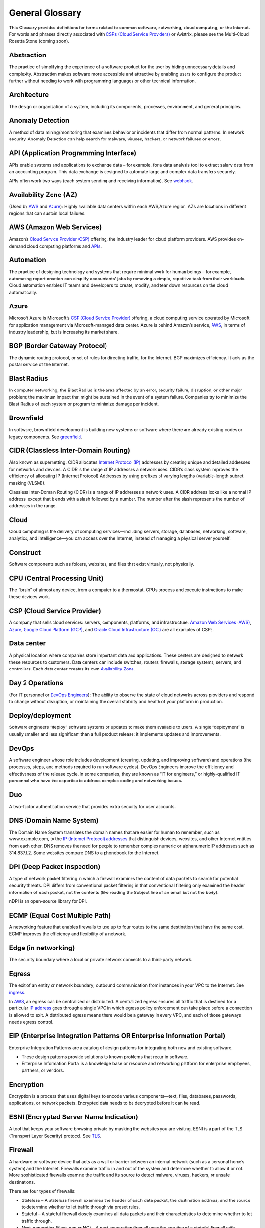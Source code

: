 .. meta::
   :description: Glossary of general cloud computing and networking terms
   :keywords: glossary, definitions, dictionary


=================
General Glossary
=================

This Glossary provides definitions for terms related to common software, networking, cloud computing, or the Internet. For words and phrases directly associated with `CSPs (Cloud Service Providers) <https://docs.aviatrix.com/HowTos/general_glossary.html#csp-cloud-service-provider>`_ or Aviatrix, please see the Multi-Cloud Rosetta Stone (coming soon).

Abstraction	
^^^^^^^^^^^^^^^^^^^^^

The practice of simplifying the experience of a software product for the user by hiding unnecessary details and complexity. Abstraction makes software more accessible and attractive by enabling users to configure the product further without needing to work with programming languages or other technical information.  

Architecture
^^^^^^^^^^^^^^^^^^^^^
	
The design or organization of a system, including its components, processes, environment, and general principles. 

Anomaly Detection	
^^^^^^^^^^^^^^^^^^^^^

A method of data mining/monitoring that examines behavior or incidents that differ from normal patterns. In network security, Anomaly Detection can help search for malware, viruses, hackers, or network failures or errors. 

API (Application Programming Interface)	
^^^^^^^^^^^^^^^^^^^^^^^^^^^^^^^^^^^^^^^^^^

APIs enable systems and applications to exchange data – for example, for a data analysis tool to extract salary data from an accounting program. This data exchange is designed to automate large and complex data transfers securely. 

APIs often work two ways (each system sending and receiving information). See `webhook <https://docs.aviatrix.com/HowTos/general_glossary.html#webhook>`_.

Availability Zone (AZ)
^^^^^^^^^^^^^^^^^^^^^
	
(Used by `AWS <https://docs.aviatrix.com/HowTos/general_glossary.html#aws-amazon-web-services>`_ and `Azure <https://docs.aviatrix.com/HowTos/general_glossary.html#azure>`_): Highly available data centers within each AWS/Azure region. AZs are locations in different regions that can sustain local failures.

AWS (Amazon Web Services)	
^^^^^^^^^^^^^^^^^^^^^^^^^

Amazon’s `Cloud Service Provider (CSP) <https://docs.aviatrix.com/HowTos/general_glossary.html#csp-cloud-service-provider>`_  offering, the industry leader for cloud platform providers. AWS provides on-demand cloud computing platforms and `APIs <https://docs.aviatrix.com/HowTos/general_glossary.html#api-application-programming-interface>`_.

Automation	
^^^^^^^^^^^^^^^^^^^^^

The practice of designing technology and systems that require minimal work for human beings – for example, automating report creation can simplify accountants’ jobs by removing a simple, repetitive task from their workloads.  Cloud automation enables IT teams and developers to create, modify, and tear down resources on the cloud automatically. 

Azure	
^^^^^^^^^^^^^^^^^^^^^

Microsoft Azure is Microsoft’s `CSP (Cloud Service Provider) <https://docs.aviatrix.com/HowTos/general_glossary.html#csp-cloud-service-provider>`_ offering, a cloud computing service operated by Microsoft for application management via Microsoft-managed data center. Azure is behind Amazon’s service, `AWS <https://docs.aviatrix.com/HowTos/general_glossary.html#aws-amazon-web-services>`_, in terms of industry leadership, but is increasing its market share.

BGP (Border Gateway Protocol)
^^^^^^^^^^^^^^^^^^^^^^^^^^^
	
The dynamic routing protocol, or set of rules for directing traffic, for the Internet. BGP maximizes efficiency. It acts as the postal service of the Internet.

Blast Radius	
^^^^^^^^^^^^^^^^^^^^^

In computer networking, the Blast Radius is the area affected by an error, security failure, disruption, or other major problem; the maximum impact that might be sustained in the event of a system failure. Companies try to minimize the Blast Radius of each system or program to minimize damage per incident.  

Brownfield
^^^^^^^^^^^^^^^^^^^^^
	
In software, brownfield development is building new systems or software where there are already existing codes or legacy components. See `greenfield <https://docs.aviatrix.com/HowTos/general_glossary.html#greenfield>`_.

CIDR (Classless Inter-Domain Routing)
^^^^^^^^^^^^^^^^^^^^^^^^^^^^^^^^^^^^^^^^^^
	
Also known as supernetting. CIDR allocates `Internet Protocol (IP) <https://docs.aviatrix.com/HowTos/general_glossary.html#ip-internet-protocol-address>`_ addresses by creating unique and detailed addresses for networks and devices. A CIDR is the range of IP addresses a network uses. CIDR’s class system improves the efficiency of allocating IP (Internet Protocol) Addresses by using prefixes of varying lengths (variable-length subnet masking (VLSM)).

Classless Inter-Domain Routing (CIDR) is a range of IP addresses a network uses. A CIDR address looks like a normal IP address, except that it ends with a slash followed by a number. The number after the slash represents the number of addresses in the range.

Cloud
^^^^^^^^^^^^^^^^^^^^^
	
Cloud computing is the delivery of computing services—including servers, storage, databases, networking, software, analytics, and intelligence—you can access over the Internet, instead of managing a physical server yourself.

Construct	
^^^^^^^^^^^^^^^^^^^^^

Software components such as folders, websites, and files that exist virtually, not physically.  

CPU (Central Processing Unit)	
^^^^^^^^^^^^^^^^^^^^^^^^^^^^^^

The “brain” of almost any device, from a computer to a thermostat. CPUs process and execute instructions to make these devices work. 

CSP (Cloud Service Provider)	
^^^^^^^^^^^^^^^^^^^^^^^^^^^^^^^^^^^^^^^^^^

A company that sells cloud services: servers, components, platforms, and infrastructure. `Amazon Web Services (AWS) <https://docs.aviatrix.com/HowTos/general_glossary.html#aws-amazon-web-services>`_, `Azure <https://docs.aviatrix.com/HowTos/general_glossary.html#azure>`_, `Google Cloud Platform (GCP) <https://docs.aviatrix.com/HowTos/general_glossary.html#gcp-google-cloud-platform>`_, and `Oracle Cloud Infrastructure (OCI) <https://docs.aviatrix.com/HowTos/general_glossary.html#oci-oracle-cloud-infrastructure>`_ are all examples of CSPs.

Data center
^^^^^^^^^^^^^^^^^^^^^
	
A physical location where companies store important data and applications. These centers are designed to network these resources to customers. Data centers can include switches, routers, firewalls, storage systems, servers, and controllers. Each data center creates its own `Availability Zone <https://docs.aviatrix.com/HowTos/general_glossary.html#availability-zone-az>`_.

Day 2 Operations	
^^^^^^^^^^^^^^^^^^^^^

(For IT personnel or `DevOps Engineers <https://docs.aviatrix.com/HowTos/general_glossary.html#devops>`_): The ability to observe the state of cloud networks across providers and respond to change without disruption, or maintaining the overall stability and health of your platform in production.

Deploy/deployment	
^^^^^^^^^^^^^^^^^^^^^

Software engineers “deploy” software systems or updates to make them available to users. A single “deployment” is usually smaller and less significant than a full product release: it implements updates and improvements. 

DevOps	
^^^^^^^^^^^^^^^^^^^^^

A software engineer whose role includes development (creating, updating, and improving software) and operations (the processes, steps, and methods required to run software cycles). DevOps Engineers improve the efficiency and effectiveness of the release cycle. In some companies, they are known as “IT for engineers,” or highly-qualified IT personnel who have the expertise to address complex coding and networking issues.  

Duo
^^^^^^^^^^^^^^^^^^^^^

A two-factor authentication service that provides extra security for user accounts.

DNS (Domain Name System)
^^^^^^^^^^^^^^^^^^^^^^^^^^^^^^^^^^^^^^^^^^
	
The Domain Name System translates the domain names that are easier for human to remember, such as www.example.com, to the `IP (Internet Protocol) addresses <https://docs.aviatrix.com/HowTos/general_glossary.html#ip-internet-protocol-address>`_ that distinguish devices, websites, and other Internet entities from each other. DNS removes the need for people to remember complex numeric or alphanumeric IP addresses such as 314.837.1.2. Some websites compare DNS to a phonebook for the Internet. 

DPI (Deep Packet Inspection)	
^^^^^^^^^^^^^^^^^^^^^^^^^^^^^^^^^^^^^^^^^^

A type of network packet filtering in which a firewall examines the content of data packets to search for potential security threats. DPI differs from conventional packet filtering in that conventional filtering only examined the header information of each packet, not the contents (like reading the Subject line of an email but not the body).

nDPI is an open-source library for DPI.   

ECMP (Equal Cost Multiple Path)
^^^^^^^^^^^^^^^^^^^^^^^^^^^^^^^^^^^^^^^^^^
	
A networking feature that enables firewalls to use up to four routes to the same destination that have the same cost. ECMP improves the efficiency and flexibility of a network. 

Edge (in networking)
^^^^^^^^^^^^^^^^^^^^^
	
The security boundary where a local or private network connects to a third-party network. 

Egress
^^^^^^^^^^^^^^^^^^^^^

The exit of an entity or network boundary; outbound communication from instances in your VPC to the Internet. See `ingress <https://docs.aviatrix.com/HowTos/general_glossary.html#ingress>`_. 

In `AWS <https://docs.aviatrix.com/HowTos/general_glossary.html#aws-amazon-web-services>`_, an egress can be centralized or distributed. A centralized egress ensures all traffic that is destined for a particular `IP address <https://docs.aviatrix.com/HowTos/general_glossary.html#ip-internet-protocol-address>`_ goes through a single VPC in which egress policy enforcement can take place before a connection is allowed to exit. A distributed egress means there would be a gateway in every VPC, and each of those gateways needs egress control.

EIP (Enterprise Integration Patterns OR Enterprise Information Portal)	
^^^^^^^^^^^^^^^^^^^^^^^^^^^^^^^^^^^^^^^^^^^^^^^^^^^^^^^^^^^^^^^
Enterprise Integration Patterns are a catalog of design patterns for integrating both new and existing software.
 
* These design patterns provide solutions to known problems that recur in software.
* Enterprise Information Portal is a knowledge base or resource and networking platform for enterprise employees, partners, or vendors.

Encryption
^^^^^^^^^^^^^^^^^^^^^

Encryption is a process that uses digital keys to encode various components—text, files, databases, passwords, applications, or network packets. Encrypted data needs to be decrypted before it can be read. 

ESNI (Encrypted Server Name Indication)	
^^^^^^^^^^^^^^^^^^^^^^^^^^^^^^^^^^^^^^^^^^

A tool that keeps your software browsing private by masking the websites you are visiting. ESNI is a part of the TLS (Transport Layer Security) protocol. See `TLS <https://docs.aviatrix.com/HowTos/general_glossary.html#tls-transport-layer-security>`_.

Firewall	
^^^^^^^^^^^^^^^^^^^^^

A hardware or software device that acts as a wall or barrier between an internal network (such as a personal home’s system) and the Internet. Firewalls examine traffic in and out of the system and determine whether to allow it or not. More sophisticated firewalls examine the traffic and its source to detect malware, viruses, hackers, or unsafe destinations. 

There are four types of firewalls:

* Stateless – A stateless firewall examines the header of each data packet, the destination address, and the source to determine whether to let traffic through via preset rules.
* Stateful – A stateful firewall closely examines all data packets and their characteristics to determine whether to let traffic through.
* Next-generation (Next-gen or NG) – A next-generation firewall uses the scrutiny of a stateful firewall with additional features such as integrated intrusion prevention, leveraging threat intelligence feeds, advanced malware detection, and application and user control.
* L4-Layer – Works at the transport level and examines traffic without inspecting or decrypting data packets.
* L7-Layer – Works at the application level and examines the contents of traffic.

Full Mesh	
^^^^^^^^^^

A type of networking design in which each node in the system has a circuit that connects it to every other node. While full mesh does make multiple redundant connections, this design keeps traffic going even if one node fails. 

Full-mesh design is useful in systems which are intransitive: A connects to B and B connects to C, but A cannot interact with C. 

FQDN (Fully Qualified Domain Name)	
^^^^^^^^^^^^^^^^^^^^^^^^^^^^^^^^^^^^^^^^^^

The full domain name for a website, including the hostname, second-level domain name and TLD (Top-Level Domain) name, separated with periods and ending with a period, such as www.aviatrix.com.  

FTP (File Transfer Protocol)
^^^^^^^^^^^^^^^^^^^^^^^^^^^^^^^^^^^^^^^^^^
	
The protocol, set of rules, or language that computers on a network use to transfer files. In FTP, files are transferred through an FTP server or site.

Gateway (in cloud networking)
^^^^^^^^^^^^^^^^^^^^^^^^^^^^^^^^^^^^^^^^^^

A hardware or software appliance that acts as a bridge or tunnel between local networks and cloud networks. A gateway connects and translates between these systems to enable them to communicate. 

GCP (Google Cloud Platform)	
^^^^^^^^^^^^^^^^^^^^^^^^^^^^^^^^^^^^^^^^^^

Google’s cloud computing service platform, a competitor of `Amazon Web Services (AWS) <https://docs.aviatrix.com/HowTos/general_glossary.html#aws-amazon-web-services>`_, `Microsoft Azure <https://docs.aviatrix.com/HowTos/general_glossary.html#azure>`_, `Oracle Cloud Infrastructure (OCI) <https://docs.aviatrix.com/HowTos/general_glossary.html#oci-oracle-cloud-infrastructure>`_, and other platforms.

GRE (Generic Routing Encapsulation)	
^^^^^^^^^^^^^^^^^^^^^^^^^^^^^^^^^^^^^^^^^^

A tunneling protocol that enables data packets that are incompatible with the protocols of a network to travel through the network. GRE enables these data packets to travel through the network by encapsulating them in protocols that do fit the network’s settings. GRE is an alternative to `IPSec tunneling <https://docs.aviatrix.com/HowTos/general_glossary.html#ipsec-internal-protocol-security>`_. 

Greenfield	
^^^^^^^^^^^^^^^^^^^^^

In software, greenfield development is building new, with no pre-existing structures or code. See `brownfield <https://docs.aviatrix.com/HowTos/general_glossary.html#brownfield>`_.

HA (High Availability)
^^^^^^^^^^^^^^^^^^^^^

A network, server array, or other system designed to provide uninterrupted service by managing service failures and planned downtime. 

Hub and Spoke Distribution Model	
^^^^^^^^^^^^^^^^^^^^^^^^^^^^^^^^^^^^^^^^^^

A network distribution model shaped like a hub with spokes, like a bicycle wheel. This topology includes a hub or central network zone that manages ingress and egress (entrances and exits) between spokes, on-premise networks, and the Internet. 

A Hub and Spoke Distribution Model can help companies save costs, but it does have a risk: if the hub fails, so does the entire system.

IaaS (Infrastructure as a Service)	
^^^^^^^^^^^^^^^^^^^^^^^^^^^^^^^^^^^^^^^^^^

A cloud computing service that includes compute, storage, and networking services that customers can access. Users can rent virtual machines of different configurations, on demand, for the time required. IaaS is often on-demand and pay-as-you-go. IaaS is one of the cloud computing service types along with `PaaS (Platform as a Service) <https://docs.aviatrix.com/HowTos/general_glossary.html#paas-platform-as-a-service>`_ and `SaaS (Software as a Service) <https://docs.aviatrix.com/HowTos/general_glossary.html#saas-software-as-a-service>`_. 

IAM (Identity and Access Management)	
^^^^^^^^^^^^^^^^^^^^^^^^^^^^^^^^^^^^^^^^^^

Processes, policy, and technologies to help manage digital identities. IAM frameworks enable IT personnel to make sure users in their organizations can safely and securely access systems and data they should be able to access and unauthorized users cannot access the system.

ICMP (Internet Control Message Protocol)
^^^^^^^^^^^^^^^^^^^^^^^^^^^^^^^^^^^^^^^^^^

Network devices such as routers uses this protocol to communicate problems with data transmission ― whether data travels fast enough in a network.

IDA (Intrusion Detection System)	
^^^^^^^^^^^^^^^^^^^^^^^^^^^^^^^^^^^^^^^^^^

A system that monitors a network for suspicious activity or malware. 

IDaaS (Identity as a Service)	
^^^^^^^^^^^^^^^^^^^^^^^^^^^^^^^^^^^^^^^^^^

A subscription service for `IAM (Identity and Access Management) <https://docs.aviatrix.com/HowTos/general_glossary.html#iam-identity-and-access-management>`_. IDaaS helps ensure that authorized users can access systems while still keeping those systems secure. Okta and OneLogin are examples of IDaaS companies.  

In-Band Management	
^^^^^^^^^^^^^^^^^^^^^

In-Band Management is the ability to administer a network via the LAN. See `Out of Band (OOB) <https://docs.aviatrix.com/HowTos/general_glossary.html#oob-out-of-band>`_.

Infrastructure	
^^^^^^^^^^^^^^^^^^^^^

The components or assets that make up a system. Architecture is the actual design of the system.

Ingress	
^^^^^^^^^^^^^^^^^^^^^

Traffic that enters a network. See `egress <https://docs.aviatrix.com/HowTos/general_glossary.html#egress>`_. Firewalls examine ingress traffic for potential malware or other unauthorized access. A firewall permits instances to receive traffic from the Internet or specified IPv4/IPV6 `CIDR <https://docs.aviatrix.com/HowTos/general_glossary.html#cidr-classless-inter-domain-routing>`_ ranges.

Investment Cost (in cloud networking)	
^^^^^^^^^^^^^^^^^^^^^^^^^^^^^^^^^^^^^^^^^^

The time, expertise, opportunity cost, and engineering effort required to adopt cloud.

IOS (iPhone Operating System)	
^^^^^^^^^^^^^^^^^^^^^^^^^^^^^^^^^^^^^^^^^^

The operating system for Apple devices such as the iPhone and Apple TV. 

IoT (Internet of Things)	
^^^^^^^^^^^^^^^^^^^^^

Physical objects or “things” that have software and other technology that connects them to the Internet. Internet of Things (IoT) connects and manages billions of devices.

IP (Internet Protocol) Address	
^^^^^^^^^^^^^^^^^^^^^^^^^^^^^^^^^^^^^^^^^^

A numeric or alphanumeric address assigned to every device connected to the Internet, from smartphones to computers. See `CIDR <https://docs.aviatrix.com/HowTos/general_glossary.html#cidr-classless-inter-domain-routing>`_ to learn about how IP addresses are allocated or DNS to learn more about how IP addresses are translated to more-memorable domain names. 

As the Internet grows bigger and more and more devices, systems, and machines become a part of it, more versions of assigning IP addresses appear. The Internet Engineering Task Force (IETF) created the sixth version, IPv6, in 1998.

IP can be used with several transport protocols, including `TCP <https://docs.aviatrix.com/HowTos/general_glossary.html#tcp-transmission-control-protocol>`_ and `UDP <https://docs.aviatrix.com/HowTos/general_glossary.html#udp-user-datagram-protocol>`_.

IPS (Intrusion Prevention System)	
^^^^^^^^^^^^^^^^^^^^^^^^^^^^^^^^^^^^^^^^^^

A network security tool that blocks, reports, or blocks threats or intruders in a system.

IPsec (Internal Protocol Security)	
^^^^^^^^^^^^^^^^^^^^^^^^^^^^^^^^^^^^^^^^^^

A set of security protocols for `IP (Internet Protocol) <https://docs.aviatrix.com/HowTos/general_glossary.html#ip-internet-protocol-address>`_ networks that are used together to set up encrypted connections between devices.

LAN (Local Area Network)	
^^^^^^^^^^^^^^^^^^^^^^^

A group of two or more connected computers in one small geographic area, usually within the same building or campus. LANs can be connected across larger distances by `WANs (Wide Area Networks) <https://docs.aviatrix.com/HowTos/general_glossary.html#wan-wide-area-network>`_.

Latency	
^^^^^^^^^^^^^^^^^^^^^

The time it takes for a data packet to transfer across a network. Network administrators and IT personnel try to minimize latency as much as possible.

LDAP (Lightweight Direct Access Protocol)	
^^^^^^^^^^^^^^^^^^^^^^^^^^^^^^^^^^^^^^^^^^

A standard communications protocol used to read and write data to and from an Active Directory.

Line rate Gbps	
^^^^^^^^^^^^^^^^^^^^^

The speed at which your router communicates with equipment at the other end of the line, measured in gigabytes per second. 

MCNA (Multi-Cloud Networking Architecture)	
^^^^^^^^^^^^^^^^^^^^^^^^^^^^^^^^^^^^^^^^^^

Architecture that stores and supports multiple cloud computing and storage systems, both public (like `Amazon Web Services (AWS) <https://aws.amazon.com/free/?trk=fce796e8-4ceb-48e0-9767-89f7873fac3d&sc_channel=ps&sc_campaign=acquisition&sc_medium=ACQ-P|PS-GO|Brand|Desktop|SU|Core-Main|Core|US|EN|Text&s_kwcid=AL!4422!3!423740514695!e!!g!!amazon%20web%20services&ef_id=CjwKCAiAyPyQBhB6EiwAFUuakhrje2kPR-HnjqbEQ4hlh7IkPdr0wVwk0IV3BD5LYqeumvQ32lNmMhoCYMAQAvD_BwE:G:s&s_kwcid=AL!4422!3!423740514695!e!!g!!amazon%20web%20services&all-free-tier.sort-by=item.additionalFields.SortRank&all-free-tier.sort-order=asc&awsf.Free%20Tier%20Types=*all&awsf.Free%20Tier%20Categories=*all>`_) and private. Multi-Cloud Networking Architecture gives companies greater security, flexibility, and opportunity to use multiple cloud systems instead of being dependent on one or trying to manage data and users across multiple separate systems.

Multi-Cloud Agility
^^^^^^^^^^^^^^^^^^^^^

The ability to treat the many network capabilities provided by `Cloud Service Providers (CSPs) <https://docs.aviatrix.com/HowTos/general_glossary.html#csp-cloud-service-provider>`_ as one. A `Multi-Cloud Networking <https://docs.aviatrix.com/HowTos/general_glossary.html#mcna-multi-cloud-networking-architecture>`_ solution achieves agility when it replaces the unique language of each individual cloud with more general terminology.

MFA (Multi-Factor Authentication)	
^^^^^^^^^^^^^^^^^^^^^^^^^^^^^^^^^^^^^^^^^^

An identification method that requires users to provide at least two “factors” (such as a username & password and a phone number) to log into a system or account. MFA increases the overall security of a system. See `IAM <https://docs.aviatrix.com/HowTos/general_glossary.html#iam-identity-and-access-management>`_. 

NAT (Network Address Translation)	
^^^^^^^^^^^^^^^^^^^^^^^^^^^^^^^^^^^^^^^^^^

A security process that enables a local or private network to connect to the Internet but prevents Internet entities from connecting with the local network.

* NAT translates the IP addresses of the local network to their `IP (Internet Protocol) addresses <https://docs.aviatrix.com/HowTos/general_glossary.html#ip-internet-protocol-address>`_ that enable them to connect with resources on the Internet. 
* NAT can also mask a group of resources in the private network behind a single IP address so they cannot be distinguished from each other, providing extra security. This second function is sometimes called “NAT-ing” or “natting.” 

See `SNAT <https://docs.aviatrix.com/HowTos/general_glossary.html#snat-source-network-address-translation>`_.

NACL (Networking and Cryptography Library OR Network Access Control List)	
^^^^^^^^^^^^^^^^^^^^^^^^^^^^^^^^^^^^^^^^^^^^^^^^^^^^^^^^^^^^^^^

The acronym NACL has two possible meanings in networking software: 

#. NaCL (“salt”) is a software library of resources for building cryptographic tools. 
#. NACL (Network Access Control List) is part of the security layer for `AWS (Amazon Web Services) <https://docs.aviatrix.com/HowTos/general_glossary.html#aws-amazon-web-services>`_. This NACL is a layer of security that acts as a firewall for controlling traffic in and out of a subnet.
Native (in software)	Software or data formats designed to run on a specific operating system, such as an iPhone or Android. Companies have to decide whether to build native apps and software for each platform (which are more expensive to create and maintain) or use cross-platform software (which is easier to create and maintain but may not have the same quality or speed in each platform).

Network	
^^^^^^^^^^^^^^^^^^^^^

A collection of connected devices and software than share data. The biggest network is the Internet itself.

Network Ossification	
^^^^^^^^^^^^^^^^^^^^^

The danger of assuming that something in software, networking, or the Internet in general cannot change because it has not changed. For example, in the Y2K scare of the 1990s, engineers worried that the Internet would stop working when the date change from “19__” to “20__.” Ossification prevents software from upgrading, adapting, or improving over time.

Network Visibility	
^^^^^^^^^^^^^^^^^^^^^

A holistic view of Cloud Network assets and Key Performance Indicators (KPIs) or important metrics. Network visibility technology provides deep insights into everything within and moving through customer’s enterprise network.

NLB (Network Load Balancing)	
^^^^^^^^^^^^^^^^^^^^^^^^^^^^^^^^^^^^^^^^^^

A technique that shares a resource over multiple network channels to divide a sending payload over components or segments. There are two types of Load Balancing: Layer 4 or Layer 7.

On-prem or on-premise	
^^^^^^^^^^^^^^^^^^^^^

Software that is deployed or delivered on-premise: the servers, network connections, and other components are on the company’s property. Off-promise software such as cloud networking software can be accessed remotely. 

On-premise software gives companies complete control over their software resources, but they are far more expensive to maintain. 

OCI (Oracle Cloud Infrastructure)	
^^^^^^^^^^^^^^^^^^^^^^^^^^^^^^^^^^^^^^^^^^

Oracle’s CSP (Cloud Service Provider) offering. Oracle is behind `AWS <https://docs.aviatrix.com/HowTos/general_glossary.html#aws-amazon-web-services>`_, `Azure <https://docs.aviatrix.com/HowTos/general_glossary.html#azure>`_, and `GCP <https://docs.aviatrix.com/HowTos/general_glossary.html#gcp-google-cloud-platform>`_ in the market.

OOB (Out of Band)	
^^^^^^^^^^^^^^^^^^^^^

Activity outside a defined telecommunications frequency band, or, metaphorically, outside some other kind of activity. OOB provides a secure dedicated alternate access method into an IT network infrastructure to administer connected devices and IT assets without using the corporate `LAN <https://docs.aviatrix.com/HowTos/general_glossary.html#lan-local-area-network>`_. See `In-Band Management <https://docs.aviatrix.com/HowTos/general_glossary.html#in-band-management>`_.

PaaS (Platform as a Service)	
^^^^^^^^^^^^^^^^^^^^^^^^^^^^^^^^^^^^^^^^^^

One of the options for cloud computing services. With PaaS, the company owns the applications and data but pays for the use of servers from a cloud services provider. See `IaaS <https://docs.aviatrix.com/HowTos/general_glossary.html#iaas-infrastructure-as-a-service>`_ and `SaaS <https://docs.aviatrix.com/HowTos/general_glossary.html#saas-software-as-a-service>`_.

PBR (Policy-Based Routing)	
^^^^^^^^^^^^^^^^^^^^^^^^^^^^^^^^^^^^^^^^^^

A technique used in computer networks for forwarding and routing data according to pre-written policies or filter. PBR improves the efficiency of a network.

Peering	
^^^^^^^^^^^^^^^^^^^^^

The process of free data sharing between two providers, services, or other Internet entities. Peering is one option other than transit or customer network traffic, where one network pays for access. 

Ping	
^^^^^^^^^^^^^^^^^^^^^

Ping is a program that helps you test the connectivity and speed between `IP (Internet Protocol) <https://docs.aviatrix.com/HowTos/general_glossary.html#ip-internet-protocol-address>`_-networked devices, such as your computer and the Internet. You can “ping” a website or device to test the latency or speed of the connection. 

Protocol	
^^^^^^^^^^^^^^^^^^^^^

A set of rules for formatting and processing data in networking.  Protocols enable computers to communicate with one another.

Router	
^^^^^^^^^^^^^^^^^^^^^

A hardware or software device that connects a local network to the Internet. Routers can combine the functions of hubs, modems, or switches.  

Route/Routing Table
^^^^^^^^^^^^^^^^^^^^^

In computer networking, a routing table is a data file often formatted as a table. A routing table contains a set of rules that determines where data packets from an `Internet Protocol (IP) address <https://docs.aviatrix.com/HowTos/general_glossary.html#ip-internet-protocol-address>`_ should be routed.  

SaaS (Software as a Service)	
^^^^^^^^^^^^^^^^^^^^^^^^^^^^^^^^^^^^^^^^^^

One of the cloud computing service offerings. In SaaS, a company pays another company for use of a software service. SaaS vendors own the servers, applications, and data. See `IaaS <https://docs.aviatrix.com/HowTos/general_glossary.html#iaas-infrastructure-as-a-service>`_ and `PaaS <https://docs.aviatrix.com/HowTos/general_glossary.html#paas-platform-as-a-service>`_. 

SAML (Security Assertion Markup Language)
^^^^^^^^^^^^^^^^^^^^^^^^^^^^^^^^^^^^^^^^^^

SAML enables SSO (Single Sign-On), which enables a user to access multiple web applications using a single set of login credentials. SAML exchanges information between an identity provider (idP) who verifies the user’s identity, and each web application they can access. See `SSO <https://docs.aviatrix.com/HowTos/general_glossary.html#sso-single-sign-on>`_. 

SD-WAN (Software-Defined Wide Area Network)
^^^^^^^^^^^^^^^^^^^^^^^^^^^^^^^^^^^^^^^^

(Software-defined `Wide Area Network <https://docs.aviatrix.com/HowTos/general_glossary.html#wan-wide-area-network>`_) A software-defined wide area network (SD-WAN) connects local area networks (LANs) across large distances using controlling software that works with a variety of networking hardware.= and it is more flexible WAN architecture that can take advantage of multiple hardware platforms and connectivity option. See `LAN (Local Area Network) <https://docs.aviatrix.com/HowTos/general_glossary.html#lan-local-area-network>`_. 

Segmentation	
^^^^^^^^^^^^^^^^^^^^^

A method of structuring software architecture that separates certain subnets into mini-networks that work independently of each other. Segmentation is important for performance, monitoring, and security. 

Single pane of glass	
^^^^^^^^^^^^^^^^^^^^^

A software term that refers to a management tool that creates a single, unified view out of multiple data sources or interfaces. A single pane of glass gives you a comprehensive view and ability to manage complex and multi-layered systems. 

SNAT (Source Network Address Translation)	
^^^^^^^^^^^^^^^^^^^^^^^^^^^^^^^^^^^^^^^^^^

A networking feature that translates a virtual machine's private `IP <https://docs.aviatrix.com/HowTos/general_glossary.html#ip-internet-protocol-address>`_ into Load Balancer's public IP address. SNAT helps keep the private network secure. See `NAT <https://docs.aviatrix.com/HowTos/general_glossary.html#nat-network-address-translation>`_.

SNI (Server Name Indication)	
^^^^^^^^^^^^^^^^^^^^^^^^^^^^^^^^^^^^^^^^^^

An extension of the `TLS (Transport Layer Security) <https://docs.aviatrix.com/HowTos/general_glossary.html#tls-transport-layer-security>`_ protocol that helps clients reach the correct website. SNI allows the server to safely host multiple TLS Certificates for multiple sites, all under a single `IP address <https://docs.aviatrix.com/HowTos/general_glossary.html#ip-internet-protocol-address>`_.

SSH (Secure Shell or Secure Socket Shell)	
^^^^^^^^^^^^^^^^^^^^^^^^^^^^^^^^^^^^^^^^^^

A method for secure remote login from one computer to another.

SSL (Secure Sockets Layer)	
^^^^^^^^^^^^^^^^^^^^^^^^^^^^^^^^^^^^^^^^^^

A protocol that provides privacy, authentication, and integrity to Internet communications. SSL eventually evolved into `Transport Layer Security (TLS) <https://docs.aviatrix.com/HowTos/general_glossary.html#tls-transport-layer-security>`_.  

SSO (Single Sign-On)	
^^^^^^^^^^^^^^^^^^^^^

Single Sign-On, a method of access and authentication which enables one user to access multiple web applications through one set of login credentials. SSO is a compromise between security (ensuring that both the user’s profile and each web account is password-protected) and ease-of-use (removing the requirement for users to memorize dozens of individual usernames and passwords).

Subnet	
^^^^^^^^^^^^^^^^^^^^^

A division of an `Internet Protocol (IP) <https://docs.aviatrix.com/HowTos/general_glossary.html#ip-internet-protocol-address>`_ network into segments. Dividing networks into subnets helps each smaller network run more efficiently and be more secure. The simplest subnet is a point-to-point subnet which connects two devices. 

Suricata	
^^^^^^^^^^^^^^^^^^^^^

The leading open-source threat detection engine. Suricata combines Intrusion Detection (IDS), `Intrusion Prevention (IPS) <https://docs.aviatrix.com/HowTos/general_glossary.html#ips-intrusion-prevention-system>`_, and other tools to prevent attacks. 

Terminate	
^^^^^^^^^^^^^^^^^^^^^

In networking, to “terminate” can mean to end or break a connection or to provide an endpoint for the connection.

Terraform	
^^^^^^^^^^^^^^^^^^^^^

An Infrastructure as Code (IaC) tool that enables you to build, maintain, change, and replicate infrastructure.  

Turn-key	
^^^^^^^^^

A type of computer system that is full set up and ready to use. A user should be able to metaphorically turn a key to start using the system’s hardware and software. 

TCP (Transmission Control Protocol)	
^^^^^^^^^^^^^^^^^^^^^^^^^^^^^^^^^^^^^^^^^^

A standard for establishing and continuing network conversations or data exchanges between applications. TCP works with Internet Protocol (IP). See `Internet Protocol (IP) Address <https://docs.aviatrix.com/HowTos/general_glossary.html#ip-internet-protocol-address>`_. 

TLS (Transport Layer Security)	
^^^^^^^^^^^^^^^^^^^^^^^^^^^^^^^^^^^^^^^^^^

A cryptographic protocol that provides end-to-end security for exchanging data over the Internet. TLS is the successor to `SSL <https://docs.aviatrix.com/HowTos/general_glossary.html#ssl-secure-sockets-layer>`_. 

UDP (User Datagram Protocol)
^^^^^^^^^^^^^^^^^^^^^^^^^^^^^^^^^^^^^^^^^^

A communications protocol that helps minimize latency (the time it takes to exchange data) and secure connections between Internet applications. UDP is a very common protocol for voice and video traffic.

Velocity	
^^^^^^^^^^^^^^^^^^^^^

Rate of innovation and ability to deliver new products to market.

VM (Virtual Machine)	
^^^^^^^^^^^^^^^^^^^^^

A computer resource with its own operating system and functions that can run alongside similar resources (other Virtual Machines) on the same physical host machine. Computer networks connect Virtual Machines to other devices and Internet resources.

VPN (Virtual Private Network)	
^^^^^^^^^^^^^^^^^^^^^^^^^^^^^^^^^^^^^^^^^^

A network that creates a secure connection between multiple devices and the Internet using encryption. Companies will often have their own VPNs that act as sheltered spaces for their employees and contractors to work in. See `VPN Tunnel <https://docs.aviatrix.com/HowTos/general_glossary.html#vpn-virtual-private-network-tunnel>`_.

VPN (Virtual Private Network) Tunnel	
^^^^^^^^^^^^^^^^^^^^^^^^^^^^^^^^^^^^^^^^^^

An encrypted link between your personal device(s) such as laptops or phones and an outside network. VPN Tunnels are secure connections. See `VPN <https://docs.aviatrix.com/HowTos/general_glossary.html#vpn-virtual-private-network>`_.

Walled garden	
^^^^^^^^^^^^^^^^^^^^^

A software construct (such as a suite) which provides its services only for its own users. `AWS <https://docs.aviatrix.com/HowTos/general_glossary.html#aws-amazon-web-services>`_ is an example of a walled garden service: you must subscribe in order to use its resources.

WAN (Wide Area Network)	
^^^^^^^^^^^^^^^^^^^^^^^^^^^^^^^^^^^^^^^^^^

A network that connects devices and resources over a large geographic area. A WAN can connect multiple `LANs (Local Area Networks) <https://docs.aviatrix.com/HowTos/general_glossary.html#lan-local-area-network>`_. Note that now, Aviatrix uses the term “CloudN” instead of “CloudWAN.”

Webhook	
^^^^^^^^^^^^^^

A lightweight API (Application Program Interface) that enables a one-way connection to share data. See `API <https://docs.aviatrix.com/HowTos/general_glossary.html#api-application-programming-interface>`_. 

Zero Trust Model	
^^^^^^^^^^^^^^^^^^^^^

A security framework that assumes there is no traditional network edge and requires all users to be authenticated and validated to enter a system. “Zero trust” means that this framework does not assume any user or application is automatically trustworthy.

ZTP (Zero-Touch Provisioning)	
^^^^^^^^^^^^^^^^^^^^^^^^^^^^^^^^^^^^^^^^^^

ZTP automates repetitive tasks, reduce human touch points, reduce errors and scale the deployment process to any size. ZTP can be found in switches, wireless access points, (`SD-WAN <https://docs.aviatrix.com/HowTos/general_glossary.html#sd-wan>`_) routers, NFV (Network Functions Virtualization) platform, and firewalls.

.. disqus::
